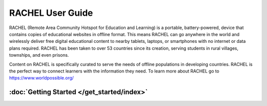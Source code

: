 RACHEL User Guide
=================

RACHEL (Remote Area Community Hotspot for Education and Learning) is a portable, battery-powered, device that contains copies of educational websites in offline format. This means RACHEL can go anywhere in the world and wirelessly deliver free digital educational content to nearby tablets, laptops, or smartphones with no internet or data plans required. RACHEL has been taken to over 53 countries since its creation, serving students in rural villages, townships, and even prisons.

Content on RACHEL is specifically curated to serve the needs of offline populations in developing countries. RACHEL is the perfect way to connect learners with the information they need. To learn more about RACHEL go to https://www.worldpossible.org/

.. image:: logo_box.png
  :align: center


:doc:`Getting Started </get_started/index>`
******************************************


